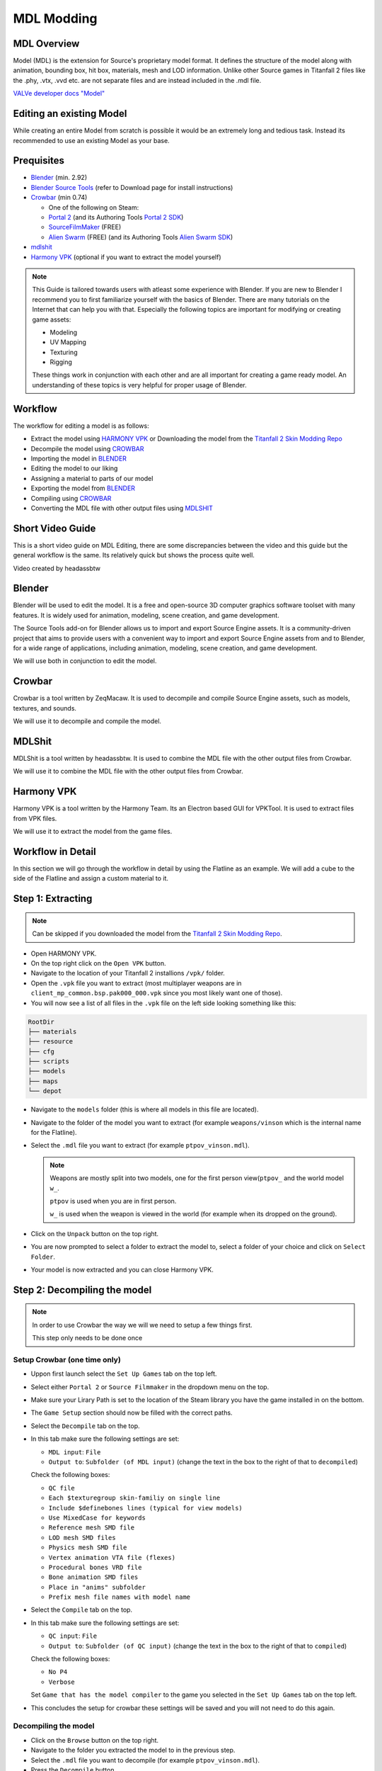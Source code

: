 MDL Modding
===========

MDL Overview
------------

Model (MDL) is the extension for Source's proprietary model format. It defines the structure of the model along with animation, bounding box, hit box, materials, mesh and LOD information. Unlike other Source games in Titanfall 2 files like the .phy, .vtx, .vvd etc. are not separate files and are instead included in the .mdl file.

`VALVe developer docs "Model" <https://developer.valvesoftware.com/wiki/.mdl>`__


Editing an existing Model
-------------------------

While creating an entire Model from scratch is possible it would be an extremely long and tedious task. Instead its recommended to use an existing Model as your base.



Prequisites
-----------
•	`Blender <https://www.blender.org/download/>`__ (min. 2.92)
•	`Blender Source Tools <https://developer.valvesoftware.com/wiki/Blender_Source_Tools>`__  (refer to Download page for install instructions)
•	`Crowbar <https://steamcommunity.com/groups/CrowbarTool>`__ (min 0.74)

        - One of the following on Steam:

        - `Portal 2 <https://store.steampowered.com/app/620/Portal_2/>`__ (and its Authoring Tools `Portal 2 SDK <https://developer.valvesoftware.com/wiki/Authoring_Tools/SDK_(Portal_2)>`__)  

        - `SourceFilmMaker <https://store.steampowered.com/app/1840/Source_Filmmaker/>`__ (FREE)

        - `Alien Swarm <https://store.steampowered.com/app/630/Alien_Swarm/>`__ (FREE) (and its Authoring Tools `Alien Swarm SDK <https://developer.valvesoftware.com/wiki/Authoring_Tools/SDK_(Alien_Swarm)>`__)
              
•	`mdlshit <https://github.com/headassbtw/mdlshit>`__ 
•	`Harmony VPK <https://github.com/harmonytf/HarmonyVPKTool>`__ (optional if you want to extract the model yourself)

.. note::
    This Guide is tailored towards users with atleast some experience with Blender. If you are new to Blender I recommend you to first familiarize yourself with the basics of Blender. There are many tutorials on the Internet that can help you with that.
    Especially the following topics are important for modifying or creating game assets:

    •	Modeling
    •	UV Mapping 
    •	Texturing 
    •	Rigging 

    These things work in conjunction with each other and are all important for creating a game ready model. An understanding of these topics is very helpful for proper usage of Blender.


Workflow
--------
The workflow for editing a model is as follows:

•	Extract the model using `HARMONY VPK <#harmony-vpk>`__ or Downloading the model from the `Titanfall 2 Skin Modding Repo <https://github.com/BigSpice/TitanFall-2-Skin-Modding/tree/main/Models_MDL_Format>`__
•	Decompile the model using `CROWBAR <#crowbar>`__
•	Importing the model in `BLENDER <#blender>`__
•	Editing the model to our liking
•	Assigning a material to parts of our model
•	Exporting the model from `BLENDER <#blender>`__
•	Compiling using `CROWBAR <#crowbar>`__
•	Converting the MDL file with other output files using `MDLSHIT <#mdlshit>`__


Short Video Guide
-----------------

This is a short video guide on MDL Editing, there are some discrepancies between the video and this guide but the general workflow is the same.
Its relatively quick but shows the process quite well.

.. youtube:: mZg5AlWvXZs

Video created by headassbtw

Blender
-------

Blender will be used to edit the model. It is a free and open-source 3D computer graphics software toolset with many features. It is widely used for animation, modeling, scene creation, and game development.

The Source Tools add-on for Blender allows us to import and export Source Engine assets. It is a community-driven project that aims to provide users with a convenient way to import and export Source Engine assets from and to Blender, for a wide range of applications, including animation, modeling, scene creation, and game development.

We will use both in conjunction to edit the model.


Crowbar
-------

Crowbar is a tool written by ZeqMacaw. It is used to decompile and compile Source Engine assets, such as models, textures, and sounds.

We will use it to decompile and compile the model.


MDLShit
-------

MDLShit is a tool written by headassbtw. It is used to combine the MDL file with the other output files from Crowbar.

We will use it to combine the MDL file with the other output files from Crowbar.


Harmony VPK
-----------

Harmony VPK is a tool written by the Harmony Team. Its an Electron based GUI for VPKTool. It is used to extract files from VPK files.

We will use it to extract the model from the game files.


Workflow in Detail
------------------

In this section we will go through the workflow in detail by using the Flatline as an example.
We will add a cube to the side of the Flatline and assign a custom material to it.


Step 1: Extracting
------------------

.. note::
    Can be skipped if you downloaded the model from the `Titanfall 2 Skin Modding Repo <https://github.com/BigSpice/TitanFall-2-Skin-Modding/tree/main/Models_MDL_Format>`__.

- Open HARMONY VPK.
- On the top right click on the ``Open VPK`` button.
- Navigate to the location of your Titanfall 2 installions ``/vpk/`` folder.
- Open the ``.vpk`` file you want to extract (most multiplayer weapons are in ``client_mp_common.bsp.pak000_000.vpk`` since you most likely want one of those).
- You will now see a list of all files in the ``.vpk`` file on the left side looking something like this:
 
.. code-block:: text

    RootDir
    ├── materials
    ├── resource
    ├── cfg
    ├── scripts
    ├── models
    ├── maps
    └── depot

- Navigate to the ``models`` folder (this is where all models in this file are located).
- Navigate to the folder of the model you want to extract (for example ``weapons/vinson`` which is the internal name for the Flatline).
- Select the ``.mdl`` file you want to extract (for example ``ptpov_vinson.mdl``).
 
  .. note::

    Weapons are mostly split into two models, one for the first person view(``ptpov_`` and the world model ``w_``.

    ``ptpov`` is used when you are in first person.
    
    ``w_`` is used when the weapon is viewed in the world (for example when its dropped on the ground).
    
- Click on the ``Unpack`` button on the top right.
- You are now prompted to select a folder to extract the model to, select a folder of your choice and click on ``Select Folder``.
- Your model is now extracted and you can close Harmony VPK.


Step 2: Decompiling the model
-----------------------------

.. note::
    In order to use Crowbar the way we will we need to setup a few things first.
    
    This step only needs to be done once


Setup Crowbar (one time only)
~~~~~~~~~~~~~

- Uppon first launch select the ``Set Up Games`` tab on the top left.
- Select either ``Portal 2`` or ``Source Filmmaker`` in the dropdown menu on the top.
- Make sure your Lirary Path is set to the location of the Steam library you have the game installed in on the bottom.
- The ``Game Setup`` section should now be filled with the correct paths.

- Select the ``Decompile`` tab on the top.
- In this tab make sure the following settings are set:
 
  - ``MDL input``: ``File``
  - ``Output to``: ``Subfolder (of MDL input)`` (change the text in the box to the right of that to ``decompiled``)
  Check the following boxes:

  - ``QC file``
  - ``Each $texturegroup skin-familiy on single line``
  - ``Include $definebones lines (typical for view models)``
  - ``Use MixedCase for keywords``
  - ``Reference mesh SMD file``
  - ``LOD mesh SMD files``
  - ``Physics mesh SMD file``
  - ``Vertex animation VTA file (flexes)``
  - ``Procedural bones VRD file``
  - ``Bone animation SMD files``
  - ``Place in "anims" subfolder``
  - ``Prefix mesh file names with model name``

- Select the ``Compile`` tab on the top.
- In this tab make sure the following settings are set:
  
  - ``QC input``: ``File`` 
  - ``Output to``: ``Subfolder (of QC input)`` (change the text in the box to the right of that to ``compiled``)
  Check the following boxes:

  - ``No P4``
  - ``Verbose``
  
  Set ``Game that has the model compiler`` to the game you selected in the ``Set Up Games`` tab on the top left.

- This concludes the setup for crowbar these settings will be saved and you will not need to do this again.
  

Decompiling the model
~~~~~~~~~~~~~~~~~~~~~

- Click on the ``Browse`` button on the top right.
- Navigate to the folder you extracted the model to in the previous step.
- Select the ``.mdl`` file you want to decompile (for example ``ptpov_vinson.mdl``).
- Press the ``Decompile`` button.
- Crowbar now decompiles the model and outputs the files to the ``decompiled`` folder in the same folder as the ``.mdl`` file.
  

Step 3: Importing to Blender
----------------------------

- Open Blender.
- In the top left corner select ``File`` -> ``Import`` -> ``Source Engine``.
- Navigate to the folder you extracted the model to in the previous step and select the ``.qc`` file (for example ``ptpov_vinson.qc``) and uncheck the ``Import Animations`` box and check the ``Create Collections`` box.


Step 4: Editing the model
-------------------------

.. note::
    This step is entirely up to you and depends on what you want to do with the model.
    In this example we will add a cube to the side of the Flatline and assign a custom material to it.

Before editing let me explain how the model is structured in Blender.
By selecting a qc file in the import menu we told Blender to import all SMD files referenced in that qc file.
This means that the model is split into multiple collections based on the SMD files referenced in the qc file.
For example the ``ptpov_vinson.qc`` file references the ``ptpov_vinson_v_vinson.smd`` file which contains the model for the Flatline.

- Select the ``ptpov_vinson_v_vinson.smd`` mesh in the outliner.
- Enter ``EDIT Mode``.
- In ``EDIT Mode`` add a cube to the side of the Flatline.
- Exit ``EDIT Mode``.
- This cube should now be part of the ``ptpov_vinson_v_vinson.smd`` mesh.
- Make sure that you now weight paint the cube to the correct bones.
- 
  .. note::
    On Weapons the most safe bone to weight paint to is ``def_c_base`` since it is the root bone of the weapon. This means that the cube will always move with the weapon.
    If you want the cube to move with a specific part of the weapon you can also weight paint it to the bone that moves that part of the weapon.
    Again, remember to somewhat learn how rigging works in Blender to properly understand this process.

- Now that we have our cube we want to assign a material to it.


Step 5: Assigning Materials
---------------------------

- Enter ``EDIT Mode``.
- Select the cube.
- In the ``Material Properties`` tab on the right click on the ``New`` button.
- Set the name of the material to its path in the game files, to learn more about materials and how to make them see `RPak Modding </guides/tools/rpakmodding.html>`__ or `VTF Modding </guides/tools/vtfmodding.html>`__. (for example ``models\weapons_r2\coolmaterial\cool_material``)
- Exit ``EDIT Mode``.
- Your cube should now have the material assigned to it ingame after compiling.

    .. note:: 
    To clearify: the material of a mesh or individual faces in the game will be associated using the name of the assigned material in Blender.


Step 6: Exporting from Blender
------------------------------

- In the ``Source Engine Export`` Menu in the ``Scene Properties`` select an ``Export Path`` usually the same folder as the original qc file.
- Set the ``Export Format`` to ``SMD``.
- Press the ``Export`` button and select ``Scene Export`` (this will export all meshes in the scene to SMD files, you can also individually export meshes by selecting them in the outliner and then pressing the ``Export`` button and selecting the mesh in the Export Menu).
- Your SMD files are now exported and you can close Blender.


Step 7: Compiling the model
-----------------------------------------------------

- Open Crowbar.
- Select the ``Compile`` tab on the top.
- Click on the ``Browse`` button on the top right.
- Select the ``.qc`` file you want to compile (for example ``ptpov_vinson.qc``).
- Press the ``Compile`` button.
- Crowbar now compiles the model and outputs the files to the ``compiled`` folder in the same folder as the ``.qc`` file, inside the ``compiled`` folder you will find the full folder path of the model (for example ``models\weapons\vinson\``).
  
    .. note::
    Usually the error is self explainatory and you can fix it by yourself. 
    By default Crowbar will not output a compiled file if any errors occur during the compilation process.

Step 8: Combining model files
-----------------------------

- Open MDLShit.
- In a file explorer navigate to the compiled folder of your model (for example ``compiled\models\weapons\vinson\``).
- In this folder you will find the ``.mdl`` file and multiple other files, in our case there will be 3 files ``.mdl``, ``.vvd`` and ``.vtx``) all with the same name.
- In MDLShit drag these into their respective boxes.
- Make sure they are checked and the boxes you dont have files for are unchecked.
- Press the ``Check`` button.
- Press the ``Convert`` button.
- MDLShit will now combine the files into a single ``_conv.mdl`` file, this is our final exported and working model you can now close MDLShit and use that model in a mod.



Crowbar Debugging and Help
--------------------------





Common errors
-------------

In this list the word ``<filename>`` will be used to refer to the name of the file that is causing the error and X will refer to a number depending on your file, ``line`` will refer to the line in the qc file that is causing the error.
The following words correspond to the following:

- ``<filename>``: The name of the file that is causing the error.
- ``<line>``: The line in the qc file that is causing the error.

``modelpath.qc(<line>): - could not load file '<<filename>.smd'``:
    This error means that the qc file is trying to reference a file that does not exist, make sure that the file is in the same folder as the qc file and that the name of the file is correct.
    If the above solution does not work think about if you need said file actually, if not you can remove it from the qc file. Or if you need it you can create it yourself.
    You can also see if a Physics or LOD file is the missing file, if it is make sure you have the correct settings in Crowbar for the file to be generated.

``Crowbar ERROR: The model compiler, "<filename>", does not exist.``

``Crowbar ERROR: The game's "<filename>" file does not exist.``
    Mostly happens if you did not properly set up Crowbar, make sure you followed the steps in `Setup Crowbar </guides/tools/mdlmodding.html#setup-crowbar-one-time-only>`__.